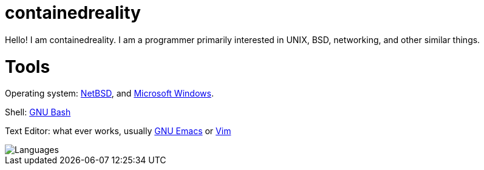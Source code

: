 = containedreality

Hello! I am containedreality. I am a programmer primarily interested in UNIX, BSD, networking, and other similar things.

= Tools

Operating system: https://netbsd.org/[NetBSD], and https://en.wikipedia.org/wiki/Microsoft_Windows[Microsoft Windows].

Shell: https://www.gnu.org/software/bash/[GNU Bash]

Text Editor: what ever works, usually https://www.gnu.org/software/emacs/[GNU Emacs] or https://www.vim.org/[Vim]

image::https://github-readme-stats.vercel.app/api/top-langs/?username=containedreality&hide=javascript,css,scss,html&theme=dark[Languages]
